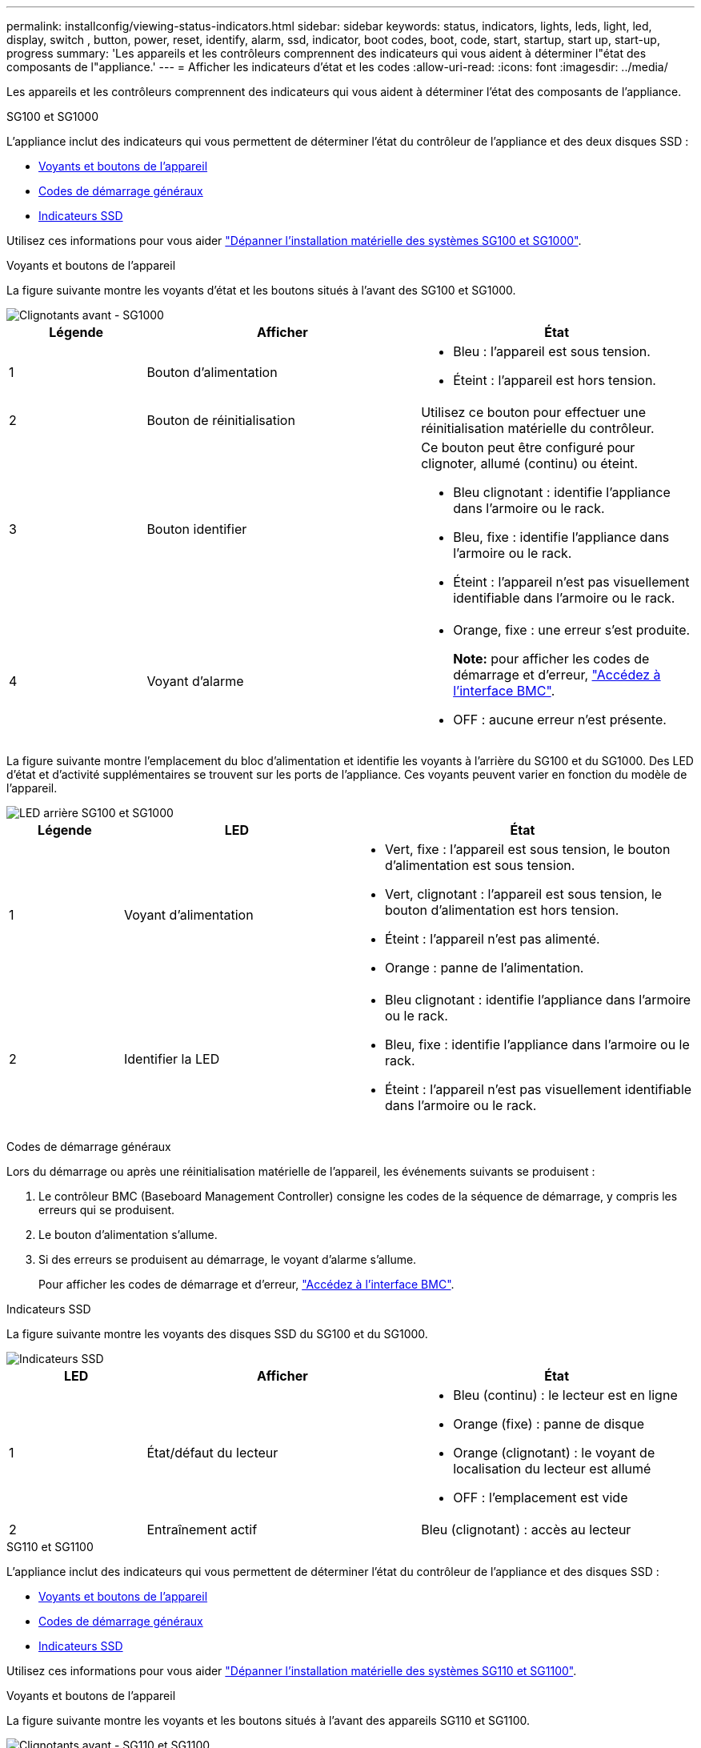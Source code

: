 ---
permalink: installconfig/viewing-status-indicators.html 
sidebar: sidebar 
keywords: status, indicators, lights, leds, light, led, display, switch , button, power, reset, identify, alarm, ssd, indicator, boot codes, boot, code, start, startup, start up, start-up, progress 
summary: 'Les appareils et les contrôleurs comprennent des indicateurs qui vous aident à déterminer l"état des composants de l"appliance.' 
---
= Afficher les indicateurs d'état et les codes
:allow-uri-read: 
:icons: font
:imagesdir: ../media/


[role="lead"]
Les appareils et les contrôleurs comprennent des indicateurs qui vous aident à déterminer l'état des composants de l'appliance.

[role="tabbed-block"]
====
.SG100 et SG1000
--
L'appliance inclut des indicateurs qui vous permettent de déterminer l'état du contrôleur de l'appliance et des deux disques SSD :

* <<appliance_indicators_SG100_1000,Voyants et boutons de l'appareil>>
* <<general_boot_codes_SG100_1000,Codes de démarrage généraux>>
* <<ssd_indicators_SG100_1000,Indicateurs SSD>>


Utilisez ces informations pour vous aider link:troubleshooting-hardware-installation-sg100-and-sg1000.html["Dépanner l'installation matérielle des systèmes SG100 et SG1000"].

[[appliance_indicators_SG100_1000]]
Voyants et boutons de l'appareil::
+
--
La figure suivante montre les voyants d'état et les boutons situés à l'avant des SG100 et SG1000.

image::../media/sg6000_cn_front_indicators.gif[Clignotants avant - SG1000]

[cols="1a,2a,2a"]
|===
| Légende | Afficher | État 


 a| 
1
 a| 
Bouton d'alimentation
 a| 
* Bleu : l'appareil est sous tension.
* Éteint : l'appareil est hors tension.




 a| 
2
 a| 
Bouton de réinitialisation
 a| 
Utilisez ce bouton pour effectuer une réinitialisation matérielle du contrôleur.



 a| 
3
 a| 
Bouton identifier
 a| 
Ce bouton peut être configuré pour clignoter, allumé (continu) ou éteint.

* Bleu clignotant : identifie l'appliance dans l'armoire ou le rack.
* Bleu, fixe : identifie l'appliance dans l'armoire ou le rack.
* Éteint : l'appareil n'est pas visuellement identifiable dans l'armoire ou le rack.




 a| 
4
 a| 
Voyant d'alarme
 a| 
* Orange, fixe : une erreur s'est produite.
+
*Note:* pour afficher les codes de démarrage et d'erreur, link:accessing-bmc-interface.html["Accédez à l'interface BMC"].

* OFF : aucune erreur n'est présente.


|===
--


La figure suivante montre l'emplacement du bloc d'alimentation et identifie les voyants à l'arrière du SG100 et du SG1000. Des LED d'état et d'activité supplémentaires se trouvent sur les ports de l'appliance. Ces voyants peuvent varier en fonction du modèle de l'appareil.

image::../media/q2023_rear_leds.png[LED arrière SG100 et SG1000]

[cols="1a,2a,3a"]
|===
| Légende | LED | État 


 a| 
1
 a| 
Voyant d'alimentation
 a| 
* Vert, fixe : l'appareil est sous tension, le bouton d'alimentation est sous tension.
* Vert, clignotant : l'appareil est sous tension, le bouton d'alimentation est hors tension.
* Éteint : l'appareil n'est pas alimenté.
* Orange : panne de l'alimentation.




 a| 
2
 a| 
Identifier la LED
 a| 
* Bleu clignotant : identifie l'appliance dans l'armoire ou le rack.
* Bleu, fixe : identifie l'appliance dans l'armoire ou le rack.
* Éteint : l'appareil n'est pas visuellement identifiable dans l'armoire ou le rack.


|===
[[general_boot_codes_SG100_1000]]
Codes de démarrage généraux::
+
--
Lors du démarrage ou après une réinitialisation matérielle de l'appareil, les événements suivants se produisent :

. Le contrôleur BMC (Baseboard Management Controller) consigne les codes de la séquence de démarrage, y compris les erreurs qui se produisent.
. Le bouton d'alimentation s'allume.
. Si des erreurs se produisent au démarrage, le voyant d'alarme s'allume.
+
Pour afficher les codes de démarrage et d'erreur, link:accessing-bmc-interface.html["Accédez à l'interface BMC"].



--


[[ssd_indicators_SG100_1000]]
Indicateurs SSD::
+
--
La figure suivante montre les voyants des disques SSD du SG100 et du SG1000.

image::../media/ssd_indicators.png[Indicateurs SSD]

[cols="1a,2a,2a"]
|===
| LED | Afficher | État 


 a| 
1
 a| 
État/défaut du lecteur
 a| 
* Bleu (continu) : le lecteur est en ligne
* Orange (fixe) : panne de disque
* Orange (clignotant) : le voyant de localisation du lecteur est allumé
* OFF : l'emplacement est vide




 a| 
2
 a| 
Entraînement actif
 a| 
Bleu (clignotant) : accès au lecteur

|===
--


--
.SG110 et SG1100
--
L'appliance inclut des indicateurs qui vous permettent de déterminer l'état du contrôleur de l'appliance et des disques SSD :

* <<appliance_indicators,Voyants et boutons de l'appareil>>
* <<general_boot_codes,Codes de démarrage généraux>>
* <<ssd_indicators,Indicateurs SSD>>


Utilisez ces informations pour vous aider link:troubleshooting-hardware-installation-sg110-and-sg1100.html["Dépanner l'installation matérielle des systèmes SG110 et SG1100"].

[[appliance_indicators]]
Voyants et boutons de l'appareil::
+
--
La figure suivante montre les voyants et les boutons situés à l'avant des appareils SG110 et SG1100.

image::../media/sgf6112_front_indicators.png[Clignotants avant - SG110 et SG1100]

[cols="1a,2a,3a"]
|===
| Légende | Afficher | État 


 a| 
1
 a| 
Bouton d'alimentation
 a| 
* Bleu : l'appareil est sous tension.
* Éteint : l'appareil est hors tension.




 a| 
2
 a| 
Bouton de réinitialisation
 a| 
Utilisez ce bouton pour effectuer une réinitialisation matérielle du contrôleur.



 a| 
3
 a| 
Bouton identifier
 a| 
A l'aide du contrôleur BMC, ce bouton peut être défini sur clignotant, activé (fixe) ou Désactivé.

* Bleu clignotant : identifie l'appliance dans l'armoire ou le rack.
* Bleu, fixe : identifie l'appliance dans l'armoire ou le rack.
* Éteint : l'appareil n'est pas visuellement identifiable dans l'armoire ou le rack.




 a| 
4
 a| 
Voyant d'état
 a| 
* Orange, fixe : une erreur s'est produite.
+
*Note:* pour afficher les codes de démarrage et d'erreur, link:accessing-bmc-interface.html["Accédez à l'interface BMC"].

* OFF : aucune erreur n'est présente.




 a| 
5
 a| 
PFR
 a| 
Cette lampe n'est pas utilisée par les appareils SG110 et SG1100 et reste éteinte.

|===
--


La figure suivante montre l'emplacement du bloc d'alimentation et identifie les voyants à l'arrière du SG110 et du SG1100. Des LED d'état et d'activité supplémentaires se trouvent sur les ports de l'appliance. Ces voyants peuvent varier en fonction du modèle de l'appareil.

image::../media/q2024_rear_leds.png[LED arrière SG110 et SG1100]

[cols="1a,2a,3a"]
|===
| Légende | LED | État 


 a| 
1
 a| 
Voyant d'alimentation
 a| 
* Vert, fixe : l'appareil est sous tension, le bouton d'alimentation est sous tension.
* Vert, clignotant : l'appareil est sous tension, le bouton d'alimentation est hors tension.
* Éteint : l'appareil n'est pas alimenté.
* Orange : panne de l'alimentation.




 a| 
2
 a| 
Identifier la LED
 a| 
* Bleu clignotant : identifie l'appliance dans l'armoire ou le rack.
* Bleu, fixe : identifie l'appliance dans l'armoire ou le rack.
* Éteint : l'appareil n'est pas visuellement identifiable dans l'armoire ou le rack.


|===
[[general_boot_codes]]
Codes de démarrage généraux::
+
--
Lors du démarrage ou après une réinitialisation matérielle de l'appareil, les événements suivants se produisent :

. Le contrôleur BMC (Baseboard Management Controller) consigne les codes de la séquence de démarrage, y compris les erreurs qui se produisent.
. Le bouton d'alimentation s'allume.
. Si des erreurs se produisent au démarrage, le voyant d'alarme s'allume.
+
Pour afficher les codes de démarrage et d'erreur, link:accessing-bmc-interface.html["Accédez à l'interface BMC"].



--


[[ssd_indicators]]
Indicateurs SSD::
+
--
La figure suivante présente les voyants SSD des appliances SG110 et SG1100.

image::../media/ssd_indicators.png[Indicateurs SSD]

[cols="1a,2a,2a"]
|===
| LED | Afficher | État 


 a| 
1
 a| 
État/défaut du lecteur
 a| 
* Bleu (continu) : le lecteur est en ligne
* Orange (fixe) : panne de disque
* OFF : l'emplacement est vide




 a| 
2
 a| 
Entraînement actif
 a| 
Bleu (clignotant) : accès au lecteur

|===
--


--
.SG5700
--
Les contrôleurs de l'appareil incluent des indicateurs qui vous aident à déterminer l'état du contrôleur de l'appareil :

* <<boot_codes_sg5700,Codes d'état de démarrage de l'appliance SG5700>>
* <<status_indicators_e5700sg_controller,Voyants d'état sur le contrôleur E5700SG>>
* <<general_boot_codes_sg5700,Codes de démarrage généraux>>
* <<boot_codes_e5700sg_controller,Codes de démarrage du contrôleur E5700SG>>
* <<error_codes_e5700sg_controller,Codes d'erreur du contrôleur E5700SG>>


Utilisez ces informations pour vous aider link:troubleshooting-hardware-installation.html["Dépannez l'installation du matériel SG5700"].

[[boot_codes_sg5700]]
Codes d'état de démarrage de l'appliance SG5700::
+
--
Les affichages à sept segments de chaque contrôleur affichent les codes d'état et d'erreur lors de la mise sous tension de l'appareil.

Le contrôleur E2800 et le contrôleur E5700SG affichent des États et des codes d'erreur différents.

Pour comprendre la signification de ces codes, consultez les ressources suivantes :

[cols="1a,2a"]
|===
| Contrôleur | Référence 


 a| 
Contrôleur E2800
 a| 
_E5700 et E2800 System Monitoring Guide_

*Remarque :* les codes répertoriés pour le contrôleur E-Series E5700 ne s'appliquent pas au contrôleur E5700SG de l'appliance.



 a| 
Contrôleur E5700SG
 a| 
"Indicateurs d'état sur le contrôleur E5700SG"

|===
--


.Étapes
. Pendant le démarrage, surveillez la progression en affichant les codes affichés sur les affichages à sept segments.
+
** L'écran à sept segments du contrôleur E2800 affiche la séquence répétée *OS*, *SD*, `*_blank_*` pour indiquer qu'il effectue un traitement en début de journée.
** L'affichage à sept segments du contrôleur E5700SG montre une séquence de codes se terminant par *AA* et *FF*.


. Une fois les contrôleurs démarrés, vérifiez que les sept segments affichent la valeur suivante :
+
image::../media/seven_segment_display_codes.gif[Sept segments s'affichent une fois que les contrôleurs ont démarré.]

+
[cols="1a,2a"]
|===
| Contrôleur | Affichage à sept segments 


 a| 
Contrôleur E2800
 a| 
Indique 99, qui est l'ID par défaut d'un tiroir contrôleur E-Series.



 a| 
Contrôleur E5700SG
 a| 
Affiche *HO*, suivie d'une séquence répétée de deux nombres.

[listing]
----
HO -- IP address for Admin Network -- IP address for Grid Network HO
----
Dans la séquence, le premier jeu de chiffres est l'adresse IP attribuée par DHCP pour le port de gestion 1 du contrôleur. Cette adresse est utilisée pour connecter le contrôleur au réseau Admin pour StorageGRID. Le second jeu de chiffres est l'adresse IP attribuée par DHCP utilisée pour connecter l'appareil au réseau de grille pour StorageGRID.

*Remarque :* si une adresse IP n'a pas pu être attribuée à l'aide de DHCP, 0.0.0.0 s'affiche.

|===
. Si les affichages à sept segments affichent d'autres valeurs, voir link:troubleshooting-hardware-installation.html["Dépannage de l'installation matérielle (SG6000 ou SG5700)"] et confirmez que vous avez correctement effectué les étapes d'installation. Si vous ne parvenez pas à résoudre le problème, contactez le support technique.


[[status_indicators_e5700sg_controller]]
Voyants d'état sur le contrôleur E5700SG::
+
--
L'écran à sept segments et les voyants du contrôleur E5700SG indiquent les codes d'état et d'erreur pendant la mise sous tension et l'initialisation du matériel. Vous pouvez utiliser ces affichages pour déterminer l'état et résoudre les erreurs.

Une fois le programme d'installation de l'appliance StorageGRID démarré, il est conseillé de vérifier régulièrement les voyants d'état du contrôleur E5700SG.

La figure suivante présente les voyants d'état du contrôleur E5700SG.

image::../media/e5700sg_leds.gif[Voyants d'état sur le contrôleur E5700SG]

[cols="1a,2a,2a"]
|===
| Légende | Afficher | Description 


 a| 
1
 a| 
LED d'avertissement
 a| 
Orange : le contrôleur est défectueux et nécessite l'intervention de l'opérateur, ou le script d'installation est introuvable.

OFF : le contrôleur fonctionne normalement.



 a| 
2
 a| 
Affichage à sept segments
 a| 
Affiche un code de diagnostic

Les séquences d'affichage à sept segments permettent de comprendre les erreurs et l'état de fonctionnement de l'appareil.



 a| 
3
 a| 
Voyants d'avertissement du port d'extension
 a| 
Orange : ces voyants sont toujours orange (aucune liaison établie) car le dispositif n'utilise pas les ports d'extension.



 a| 
4
 a| 
Voyants d'état de la liaison du port hôte
 a| 
Vert : le lien fonctionne.

OFF : le lien ne fonctionne pas.



 a| 
5
 a| 
Voyants d'état de la liaison Ethernet
 a| 
Vert : un lien est établi.

Désactivé : aucun lien n'est établi.



 a| 
6
 a| 
LED d'activités Ethernet
 a| 
Vert : la liaison entre le port de gestion et le périphérique auquel il est connecté (par exemple, un commutateur Ethernet) est active.

Éteint : il n'y a pas de lien entre le contrôleur et le périphérique connecté.

Vert clignotant : activité Ethernet.

|===
--


[[general_boot_codes_sg5700]]
Codes de démarrage généraux::
+
--
Lors du démarrage ou après une réinitialisation matérielle de l'appareil, les événements suivants se produisent :

. L'affichage à sept segments sur le contrôleur E5700SG montre une séquence générale de codes qui n'est pas spécifique au contrôleur. La séquence générale se termine par les codes AA et FF.
. Les codes de démarrage spécifiques au contrôleur E5700SG apparaissent.


--


[[boot_codes_e5700sg_controller]]
Codes de démarrage du contrôleur E5700SG::
+
--
Lors d'un démarrage normal de l'appareil, l'écran à sept segments du contrôleur E5700SG affiche les codes suivants dans l'ordre indiqué :

[cols="1a,3a"]
|===
| Code | Indique 


 a| 
HT
 a| 
Le script d'amorçage principal attend la fin du démarrage du système d'exploitation.



 a| 
BONJOUR
 a| 
Le script de démarrage principal a démarré.



 a| 
PP
 a| 
Le système vérifie si le FPGA doit être mis à jour.



 a| 
HP
 a| 
Le système vérifie si le micrologiciel du contrôleur 10/25-GbE doit être mis à jour.



 a| 
RB
 a| 
Le système redémarre après l'application des mises à jour du firmware.



 a| 
FP
 a| 
Les vérifications de mise à jour du micrologiciel du sous-système matériel sont terminées. Les services de communication inter-contrôleurs sont en cours de démarrage.



 a| 
IL
 a| 
Le système attend la connectivité avec le contrôleur E2800 et la synchronisation avec le système d'exploitation SANtricity.

*Remarque :* si cette procédure de démarrage n'est pas en cours au-delà de cette étape, vérifier les connexions entre les deux contrôleurs.



 a| 
PC
 a| 
Le système recherche les données d'installation StorageGRID existantes.



 a| 
HO
 a| 
Le programme d'installation de l'appliance StorageGRID est en cours d'exécution.



 a| 
HAUTE DISPONIBILITÉ
 a| 
StorageGRID est en cours d'exécution.

|===
--


[[error_codes_e5700sg_controller]]
Codes d'erreur du contrôleur E5700SG::
+
--
Ces codes représentent des conditions d'erreur qui peuvent s'afficher sur le contrôleur E5700SG au démarrage de l'appareil. Des codes hexadécimaux supplémentaires à deux chiffres sont affichés si des erreurs matérielles spécifiques de bas niveau se produisent. Si l'un de ces codes persiste pendant plus d'une seconde ou deux, ou si vous ne parvenez pas à résoudre l'erreur en suivant l'une des procédures de dépannage prescrites, contactez le support technique.

[cols="1a,3a"]
|===
| Code | Indique 


 a| 
22
 a| 
Aucun enregistrement d'amorçage maître trouvé sur un périphérique d'amorçage.



 a| 
23
 a| 
Le disque flash interne n'est pas connecté.



 a| 
2A, 2B
 a| 
Bus bloqué, impossible de lire les données du démon DIMM.



 a| 
40
 a| 
Modules DIMM non valides.



 a| 
41
 a| 
Modules DIMM non valides.



 a| 
42
 a| 
Échec du test de la mémoire.



 a| 
51
 a| 
Échec de lecture du SPD.



 a| 
92 à 96
 a| 
Initialisation du bus PCI.



 a| 
A0 à A3
 a| 
Initialisation du lecteur SATA.



 a| 
AB
 a| 
Autre code d'amorçage.



 a| 
AE
 a| 
Démarrage du système d'exploitation.



 a| 
EA
 a| 
Échec de la formation DDR4.



 a| 
E8
 a| 
Aucune mémoire installée.



 a| 
UE
 a| 
Le script d'installation est introuvable.



 a| 
EP
 a| 
L'installation ou la communication avec le contrôleur E2800 est défectueuse.

|===
--


.Informations associées
* https://mysupport.netapp.com/site/global/dashboard["Support NetApp"^]
* https://library.netapp.com/ecmdocs/ECMLP2588751/html/frameset.html["Guide de surveillance des systèmes E5700 et E2800"^]


--
.SG5800
--
Les contrôleurs de l'appareil incluent des indicateurs qui vous aident à déterminer l'état du contrôleur de l'appareil. Utilisez ces informations pour vous aider link:troubleshooting-hardware-installation.html["Dépanner l'installation matérielle du SG5800"].

Voyants d'état sur le contrôleur SG5800::
+
--
Une fois le programme d'installation de l'appliance StorageGRID lancé, vous devez vérifier régulièrement les indicateurs d'état du contrôleur SG5800.

La figure suivante montre les indicateurs d'état sur le contrôleur SG5800.

image::../media/sg5800_leds.png[Voyants d'état sur le contrôleur SG5800]

[cols="1a,2a,2a"]
|===
| Légende | Afficher | Description 


 a| 
1
 a| 
LED d'avertissement
 a| 
Orange : le contrôleur est défectueux et nécessite l'intervention de l'opérateur, ou le script d'installation est introuvable.

OFF : le contrôleur fonctionne normalement.



 a| 
2
 a| 
Voyants d'avertissement du port d'extension
 a| 
Orange : ces voyants sont toujours orange (aucune liaison établie) car le dispositif n'utilise pas les ports d'extension.



 a| 
3
 a| 
Voyants d'état de la liaison du port hôte
 a| 
Vert : le lien fonctionne.

OFF : le lien ne fonctionne pas.



 a| 
4
 a| 
Voyants d'état de la liaison Ethernet
 a| 
Vert : un lien est établi.

Désactivé : aucun lien n'est établi.



 a| 
5
 a| 
LED d'activités Ethernet
 a| 
Vert : la liaison entre le port de gestion et le périphérique auquel il est connecté (par exemple, un commutateur Ethernet) est active.

Éteint : il n'y a pas de lien entre le contrôleur et le périphérique connecté.

Vert clignotant : activité Ethernet.

|===
--


.Informations associées
https://mysupport.netapp.com/site/global/dashboard["Support NetApp"^]

--
.SG6000
--
Les contrôleurs de l'appliance SG6000 comprennent des indicateurs qui vous aident à déterminer l'état du contrôleur de l'appliance :

* <<status_indicators_sg6000cn,Voyants et boutons d'état sur le contrôleur SG6000-CN>>
* <<general_boot_codes_sg6000,Codes de démarrage généraux>>
* <<boot_codes_sg6000_storage_controller,Codes d'état de démarrage pour les contrôleurs de stockage SG6000>>


Utilisez ces informations pour vous aider link:troubleshooting-hardware-installation.html["Dépannage de l'installation du SG6000"].

[[status_indicators_sg6000cn]]
Voyants et boutons d'état sur le contrôleur SG6000-CN::
+
--
Le contrôleur SG6000-CN comprend des indicateurs qui vous aident à déterminer l'état du contrôleur, y compris les voyants et boutons suivants.

La figure suivante montre les indicateurs d'état et les boutons situés à l'avant du contrôleur SG6000-CN.

image::../media/sg6000_cn_front_indicators.gif[Clignotants avant - SG6000-CN]

[cols="1a,2a,3a"]
|===
| Légende | Afficher | Description 


 a| 
1
 a| 
Bouton d'alimentation
 a| 
* Bleu : le contrôleur est sous tension.
* OFF : le contrôleur est hors tension.




 a| 
2
 a| 
Bouton de réinitialisation
 a| 
_Aucun indicateur_

Utilisez ce bouton pour effectuer une réinitialisation matérielle du contrôleur.



 a| 
3
 a| 
Bouton identifier
 a| 
* Bleu clignotant ou fixe : identifie le contrôleur dans l'armoire ou le rack.
* OFF : le contrôleur n'est pas visuellement identifiable dans l'armoire ou le rack.


Ce bouton peut être configuré pour clignoter, allumé (continu) ou éteint.



 a| 
4
 a| 
Voyant d'alarme
 a| 
* Orange : une erreur s'est produite.
+
*Note:* pour afficher les codes de démarrage et d'erreur, link:accessing-bmc-interface.html["Accédez à l'interface BMC"].

* OFF : aucune erreur n'est présente.


|===
--


La figure suivante montre l'emplacement de l'alimentation et identifie les LED à l'arrière du contrôleur SG6000-CN. Des LED d'état et d'activité supplémentaires se trouvent sur les ports de l'appliance. Ces voyants peuvent varier en fonction du modèle de l'appareil.

image::../media/q2023_rear_leds.png[LED arrière SG6000-CN]

[cols="1a,2a,3a"]
|===
| Légende | LED | État 


 a| 
1
 a| 
Voyant d'alimentation
 a| 
* Vert, fixe : l'appareil est sous tension, le bouton d'alimentation est sous tension.
* Vert, clignotant : l'appareil est sous tension, le bouton d'alimentation est hors tension.
* Éteint : l'appareil n'est pas alimenté.
* Orange : panne de l'alimentation.




 a| 
2
 a| 
Identifier la LED
 a| 
* Bleu clignotant : identifie l'appliance dans l'armoire ou le rack.
* Bleu, fixe : identifie l'appliance dans l'armoire ou le rack.
* Éteint : l'appareil n'est pas visuellement identifiable dans l'armoire ou le rack.


|===
[[general_boot_codes_sg6000]]
Codes de démarrage généraux::
+
--
Lors du démarrage ou après une réinitialisation matérielle du contrôleur SG6000-CN, les événements suivants se produisent :

. Le contrôleur BMC (Baseboard Management Controller) consigne les codes de la séquence de démarrage, y compris les erreurs qui se produisent.
. Le bouton d'alimentation s'allume.
. Si des erreurs se produisent au démarrage, le voyant d'alarme s'allume.
+
Pour afficher les codes de démarrage et d'erreur, link:accessing-bmc-interface.html["Accédez à l'interface BMC"].



--


[[boot_codes_sg6000_storage_controller]]
Codes d'état de démarrage pour les contrôleurs de stockage SG6000::
+
--
Chaque contrôleur de stockage dispose d'un affichage à sept segments qui fournit des codes d'état lors de la mise sous tension du contrôleur. Les codes d'état sont identiques pour le contrôleur E2800 et le contrôleur EF570.

Pour obtenir une description de ces codes, consultez les informations de surveillance du système E-Series pour votre type de contrôleur de stockage.

--


.Étapes
. Pendant le démarrage, surveillez la progression en affichant les codes affichés sur l'affichage à sept segments pour chaque contrôleur de stockage.
+
L'affichage à sept segments sur chaque contrôleur de stockage indique la séquence répétée *OS*, *SD*, `*_blank_*` pour indiquer que le contrôleur exécute un traitement en début de journée.

. Une fois les contrôleurs démarrés, vérifiez que chaque contrôleur de stockage indique 99, qui est l'ID par défaut d'un tiroir contrôleur E-Series.
+
Vérifiez que cette valeur s'affiche sur les deux contrôleurs de stockage, comme illustré dans cet exemple.

+
image::../media/seven_segment_display_codes_for_e2800.gif[Codes d'affichage sept segments pour les systèmes E2800]

. Si l'un des contrôleurs ou les deux affichent d'autres valeurs, reportez-vous à la section link:troubleshooting-hardware-installation.html["Dépannage de l'installation matérielle (SG6000 ou SG5700)"] et confirmez que vous avez correctement effectué les étapes d'installation. Si vous ne parvenez pas à résoudre le problème, contactez le support technique.


.Informations associées
* https://mysupport.netapp.com/site/global/dashboard["Support NetApp"^]
* link:../sg6000/power-sg6000-cn-controller-off-on.html#power-on-sg6000-cn-controller-and-verify-operation["Mettez le contrôleur SG6000-CN sous tension et vérifiez son fonctionnement"]


--
.SG6100
--
L'appliance inclut des indicateurs qui vous permettent de déterminer l'état du contrôleur de l'appliance et des disques SSD :

* <<appliance_indicators_SG6100,Voyants et boutons de l'appareil>>
* <<general_boot_codes_SG6100,Codes de démarrage généraux>>
* <<ssd_indicators_SG6100,Indicateurs SSD>>


Utilisez ces informations pour vous aider link:troubleshooting-hardware-installation-sg6100.html["Dépanner l'installation du matériel SG6100"].

[[appliance_indicators_SG6100]]
Voyants et boutons de l'appareil::
+
--
La figure suivante montre les voyants et les boutons situés à l'avant des appareils SG6100.

image::../media/sgf6112_front_indicators.png[Clignotants avant - SGF6112]

[cols="1a,2a,3a"]
|===
| Légende | Afficher | État 


 a| 
1
 a| 
Bouton d'alimentation
 a| 
* Bleu : l'appareil est sous tension.
* Éteint : l'appareil est hors tension.




 a| 
2
 a| 
Bouton de réinitialisation
 a| 
Utilisez ce bouton pour effectuer une réinitialisation matérielle du contrôleur.



 a| 
3
 a| 
Bouton identifier
 a| 
A l'aide du contrôleur BMC, ce bouton peut être défini sur clignotant, activé (fixe) ou Désactivé.

* Bleu clignotant : identifie l'appliance dans l'armoire ou le rack.
* Bleu, fixe : identifie l'appliance dans l'armoire ou le rack.
* Éteint : l'appareil n'est pas visuellement identifiable dans l'armoire ou le rack.




 a| 
4
 a| 
Voyant d'état
 a| 
* Orange, fixe : une erreur s'est produite.
+
*Note:* pour afficher les codes de démarrage et d'erreur, link:accessing-bmc-interface.html["Accédez à l'interface BMC"].

* OFF : aucune erreur n'est présente.




 a| 
5
 a| 
PFR
 a| 
Cette lampe n'est pas utilisée par les appareils SG6100 et reste éteinte.

|===
--


La figure suivante montre l'emplacement du bloc d'alimentation et identifie les voyants à l'arrière des SGF6112 et SG6100-CN. Des LED d'état et d'activité supplémentaires se trouvent sur les ports de l'appliance. Ces voyants peuvent varier en fonction du modèle de l'appareil.

image::../media/q2024_rear_leds.png[LED arrière SGF6112 et SG6100-CN]

[cols="1a,2a,3a"]
|===
| Légende | LED | État 


 a| 
1
 a| 
Voyant d'alimentation
 a| 
* Vert, fixe : l'appareil est sous tension, le bouton d'alimentation est sous tension.
* Vert, clignotant : l'appareil est sous tension, le bouton d'alimentation est hors tension.
* Éteint : l'appareil n'est pas alimenté.
* Orange : panne de l'alimentation.




 a| 
2
 a| 
Identifier la LED
 a| 
* Bleu clignotant : identifie l'appliance dans l'armoire ou le rack.
* Bleu, fixe : identifie l'appliance dans l'armoire ou le rack.
* Éteint : l'appareil n'est pas visuellement identifiable dans l'armoire ou le rack.


|===
[[general_boot_codes_SG6100]]
Codes de démarrage généraux::
+
--
Lors du démarrage ou après une réinitialisation matérielle de l'appareil, les événements suivants se produisent :

. Le contrôleur BMC (Baseboard Management Controller) consigne les codes de la séquence de démarrage, y compris les erreurs qui se produisent.
. Le bouton d'alimentation s'allume.
. Si des erreurs se produisent au démarrage, le voyant d'alarme s'allume.
+
Pour afficher les codes de démarrage et d'erreur, link:accessing-bmc-interface.html["Accédez à l'interface BMC"].



--


[[ssd_indicators_SG6100]]
Indicateurs SSD::
+
--
La figure suivante montre les voyants des disques SSD sur l'appliance SGF6112 ou SG6160.

image::../media/ssd_indicators.png[Indicateurs SSD]

[cols="1a,2a,2a"]
|===
| LED | Afficher | État 


 a| 
1
 a| 
État/défaut du lecteur
 a| 
* Bleu (continu) : le lecteur est en ligne
* Orange (fixe) : panne de disque
* OFF : l'emplacement est vide


*Remarque :* si un nouveau disque SSD en fonctionnement est inséré dans un nœud StorageGRID SGF6112 ou SG6160 en fonctionnement, les voyants du disque SSD doivent d'abord clignoter, mais cessent de clignoter dès que le système détermine que le disque dur a une capacité suffisante et qu'il est fonctionnel.



 a| 
2
 a| 
Entraînement actif
 a| 
Bleu (clignotant) : accès au lecteur

|===
--


.Informations associées
https://mysupport.netapp.com/site/global/dashboard["Support NetApp"^]

--
====